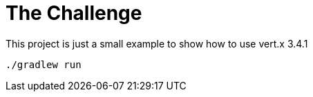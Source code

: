 = The Challenge

This project is just a small example to show how to use vert.x 3.4.1

```
./gradlew run
```
